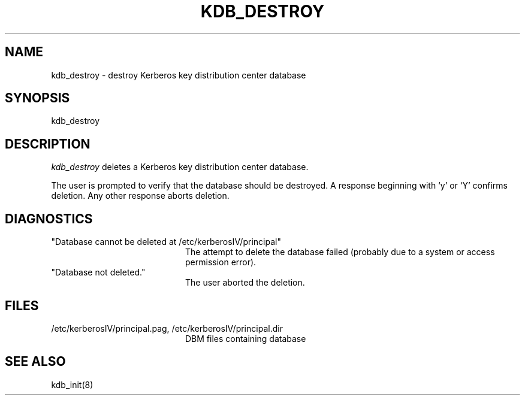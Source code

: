 .\" $Source: /usr/src/kerberosIV/man/RCS/kdb_destroy.8,v $
.\" $Author: kfall $
.\" $Header: /usr/src/kerberosIV/man/RCS/kdb_destroy.8,v 4.2 90/06/25 21:12:01 kfall Exp $
.\" Copyright 1989 by the Massachusetts Institute of Technology.
.\"
.\" For copying and distribution information,
.\" please see the file <mit-copyright.h>.
.\"
.TH KDB_DESTROY 8 "Kerberos Version 4.0" "MIT Project Athena"
.SH NAME
kdb_destroy \- destroy Kerberos key distribution center database
.SH SYNOPSIS
kdb_destroy
.SH DESCRIPTION
.I kdb_destroy
deletes a Kerberos key distribution center database.
.PP
The user is prompted to verify that the database should be destroyed.  A
response beginning with `y' or `Y' confirms deletion.
Any other response aborts deletion.
.SH DIAGNOSTICS
.TP 20n
"Database cannot be deleted at /etc/kerberosIV/principal"
The attempt to delete the database failed (probably due to a system or
access permission error).
.TP
"Database not deleted."
The user aborted the deletion.
.SH FILES
.TP 20n
/etc/kerberosIV/principal.pag, /etc/kerberosIV/principal.dir
DBM files containing database
.SH SEE ALSO
kdb_init(8)
